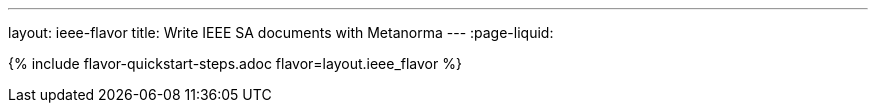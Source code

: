 ---
layout: ieee-flavor
title: Write IEEE SA documents with Metanorma
---
:page-liquid:

{% include flavor-quickstart-steps.adoc flavor=layout.ieee_flavor %}
